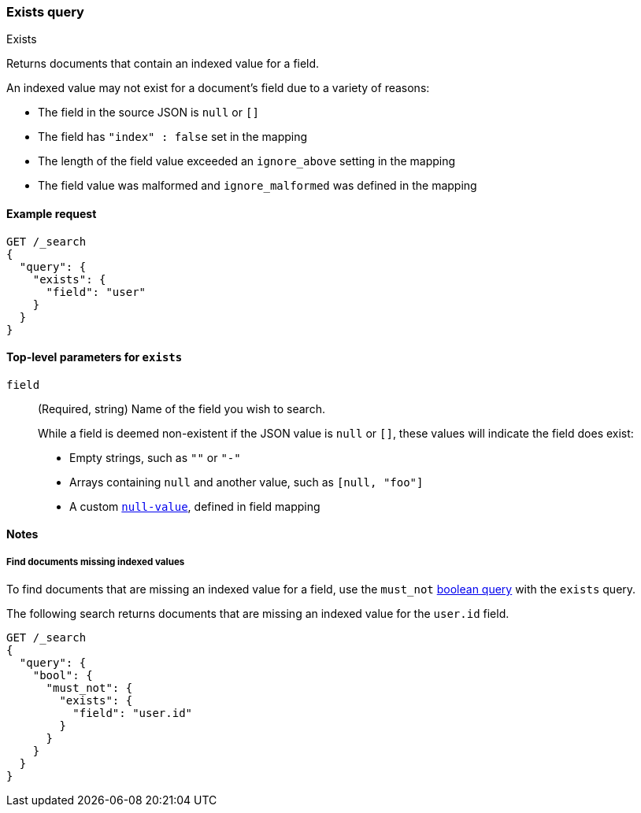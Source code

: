 [[query-dsl-exists-query]]
=== Exists query
++++
<titleabbrev>Exists</titleabbrev>
++++

Returns documents that contain an indexed value for a field.

An indexed value may not exist for a document's field due to a variety of reasons:

* The field in the source JSON is `null` or `[]`
* The field has `"index" : false` set in the mapping
* The length of the field value exceeded an `ignore_above` setting in the mapping
* The field value was malformed and `ignore_malformed` was defined in the mapping

[[exists-query-ex-request]]
==== Example request

[source,console]
----
GET /_search
{
  "query": {
    "exists": {
      "field": "user"
    }
  }
}
----

[[exists-query-top-level-params]]
==== Top-level parameters for `exists`
`field`::
(Required, string) Name of the field you wish to search.
+
While a field is deemed non-existent if the JSON value is `null` or `[]`, these
values will indicate the field does exist:
+
* Empty strings, such as `""` or `"-"`
* Arrays containing `null` and another value, such as `[null, "foo"]`
* A custom <<null-value, `null-value`>>, defined in field mapping

[[exists-query-notes]]
==== Notes

[[find-docs-null-values]]
===== Find documents missing indexed values
To find documents that are missing an indexed value for a field,
use the `must_not` <<query-dsl-bool-query, boolean query>> with the `exists`
query.

The following search returns documents that are missing an indexed value for
the `user.id` field.

[source,console]
----
GET /_search
{
  "query": {
    "bool": {
      "must_not": {
        "exists": {
          "field": "user.id"
        }
      }
    }
  }
}
----
